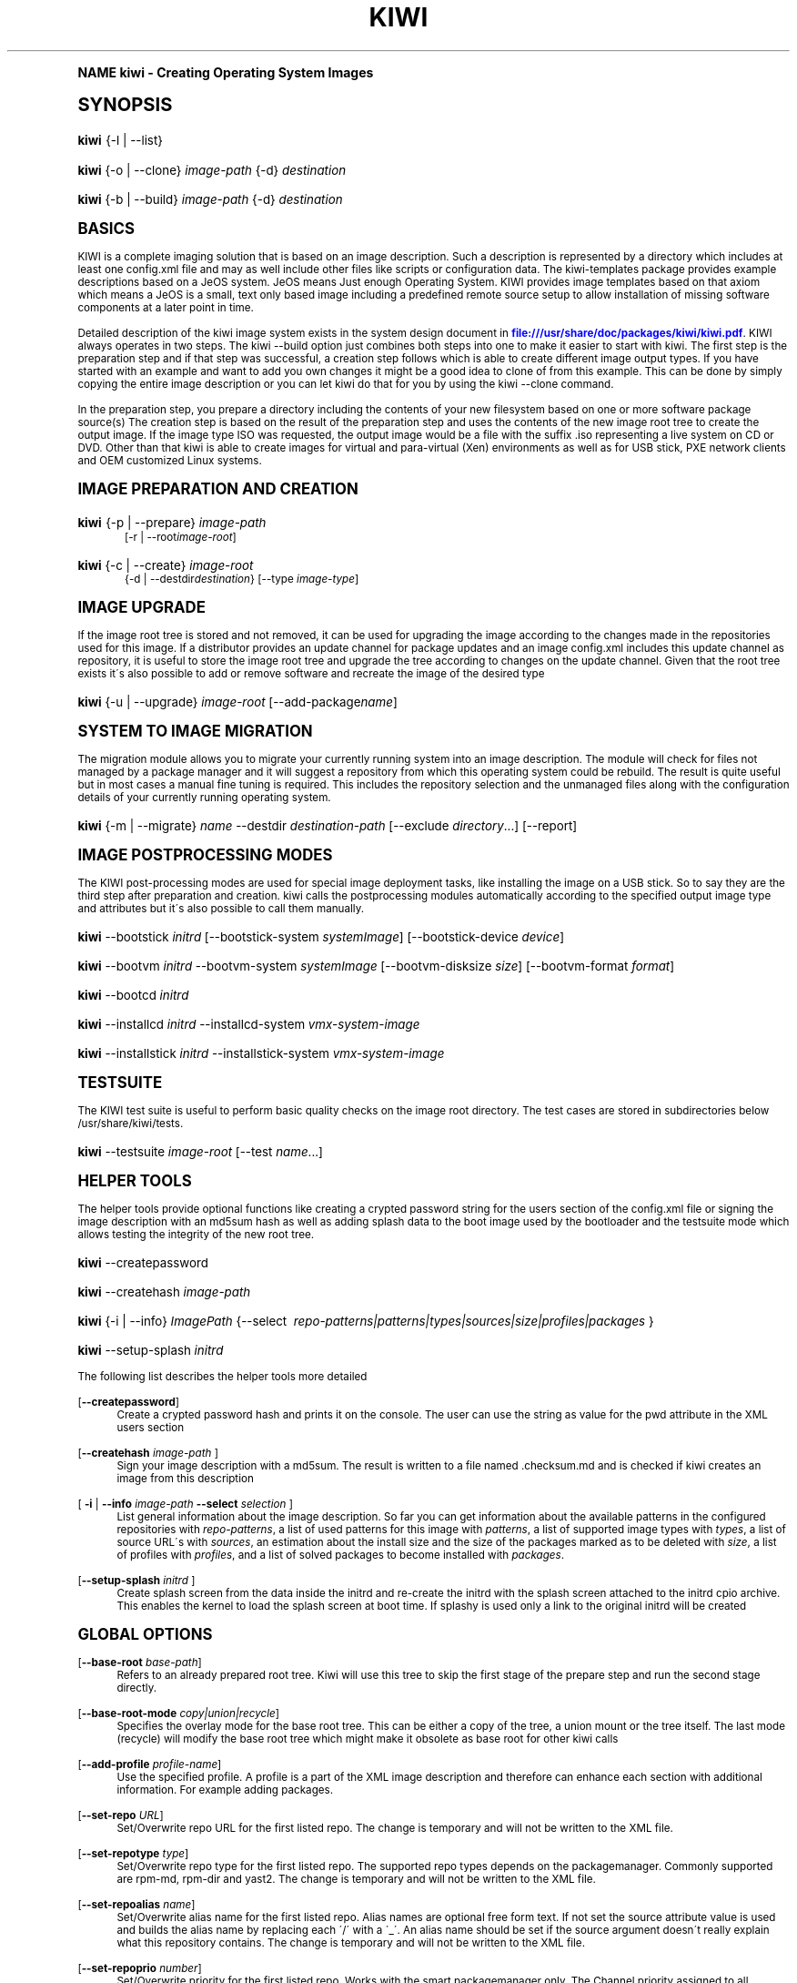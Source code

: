.\"     Title: kiwi
.\"    Author: Marcus Schaefer <ms (AT) suse.de>
.\" Generator: DocBook XSL Stylesheets v1.74.0 <http://docbook.sf.net/>
.\"      Date: Created: 11/17/2009
.\"    Manual: KIWI Manualpage
.\"    Source: KIWI v3.65
.\"  Language: English
.\"
.TH "KIWI" "1" "Created: 11/17/2009" "KIWI v3\&.65" "KIWI Manualpage"
.\" -----------------------------------------------------------------
.\" * (re)Define some macros
.\" -----------------------------------------------------------------
.\" ~~~~~~~~~~~~~~~~~~~~~~~~~~~~~~~~~~~~~~~~~~~~~~~~~~~~~~~~~~~~~~~~~
.\" toupper - uppercase a string (locale-aware)
.\" ~~~~~~~~~~~~~~~~~~~~~~~~~~~~~~~~~~~~~~~~~~~~~~~~~~~~~~~~~~~~~~~~~
.de toupper
.tr aAbBcCdDeEfFgGhHiIjJkKlLmMnNoOpPqQrRsStTuUvVwWxXyYzZ
\\$*
.tr aabbccddeeffgghhiijjkkllmmnnooppqqrrssttuuvvwwxxyyzz
..
.\" ~~~~~~~~~~~~~~~~~~~~~~~~~~~~~~~~~~~~~~~~~~~~~~~~~~~~~~~~~~~~~~~~~
.\" SH-xref - format a cross-reference to an SH section
.\" ~~~~~~~~~~~~~~~~~~~~~~~~~~~~~~~~~~~~~~~~~~~~~~~~~~~~~~~~~~~~~~~~~
.de SH-xref
.ie n \{\
.\}
.toupper \\$*
.el \{\
\\$*
.\}
..
.\" ~~~~~~~~~~~~~~~~~~~~~~~~~~~~~~~~~~~~~~~~~~~~~~~~~~~~~~~~~~~~~~~~~
.\" SH - level-one heading that works better for non-TTY output
.\" ~~~~~~~~~~~~~~~~~~~~~~~~~~~~~~~~~~~~~~~~~~~~~~~~~~~~~~~~~~~~~~~~~
.de1 SH
.\" put an extra blank line of space above the head in non-TTY output
.if t \{\
.sp 1
.\}
.sp \\n[PD]u
.nr an-level 1
.set-an-margin
.nr an-prevailing-indent \\n[IN]
.fi
.in \\n[an-margin]u
.ti 0
.HTML-TAG ".NH \\n[an-level]"
.it 1 an-trap
.nr an-no-space-flag 1
.nr an-break-flag 1
\." make the size of the head bigger
.ps +3
.ft B
.ne (2v + 1u)
.ie n \{\
.\" if n (TTY output), use uppercase
.toupper \\$*
.\}
.el \{\
.nr an-break-flag 0
.\" if not n (not TTY), use normal case (not uppercase)
\\$1
.in \\n[an-margin]u
.ti 0
.\" if not n (not TTY), put a border/line under subheading
.sp -.6
\l'\n(.lu'
.\}
..
.\" ~~~~~~~~~~~~~~~~~~~~~~~~~~~~~~~~~~~~~~~~~~~~~~~~~~~~~~~~~~~~~~~~~
.\" SS - level-two heading that works better for non-TTY output
.\" ~~~~~~~~~~~~~~~~~~~~~~~~~~~~~~~~~~~~~~~~~~~~~~~~~~~~~~~~~~~~~~~~~
.de1 SS
.sp \\n[PD]u
.nr an-level 1
.set-an-margin
.nr an-prevailing-indent \\n[IN]
.fi
.in \\n[IN]u
.ti \\n[SN]u
.it 1 an-trap
.nr an-no-space-flag 1
.nr an-break-flag 1
.ps \\n[PS-SS]u
\." make the size of the head bigger
.ps +2
.ft B
.ne (2v + 1u)
.if \\n[.$] \&\\$*
..
.\" ~~~~~~~~~~~~~~~~~~~~~~~~~~~~~~~~~~~~~~~~~~~~~~~~~~~~~~~~~~~~~~~~~
.\" BB/BE - put background/screen (filled box) around block of text
.\" ~~~~~~~~~~~~~~~~~~~~~~~~~~~~~~~~~~~~~~~~~~~~~~~~~~~~~~~~~~~~~~~~~
.de BB
.if t \{\
.sp -.5
.br
.in +2n
.ll -2n
.gcolor red
.di BX
.\}
..
.de EB
.if t \{\
.if "\\$2"adjust-for-leading-newline" \{\
.sp -1
.\}
.br
.di
.in
.ll
.gcolor
.nr BW \\n(.lu-\\n(.i
.nr BH \\n(dn+.5v
.ne \\n(BHu+.5v
.ie "\\$2"adjust-for-leading-newline" \{\
\M[\\$1]\h'1n'\v'+.5v'\D'P \\n(BWu 0 0 \\n(BHu -\\n(BWu 0 0 -\\n(BHu'\M[]
.\}
.el \{\
\M[\\$1]\h'1n'\v'-.5v'\D'P \\n(BWu 0 0 \\n(BHu -\\n(BWu 0 0 -\\n(BHu'\M[]
.\}
.in 0
.sp -.5v
.nf
.BX
.in
.sp .5v
.fi
.\}
..
.\" ~~~~~~~~~~~~~~~~~~~~~~~~~~~~~~~~~~~~~~~~~~~~~~~~~~~~~~~~~~~~~~~~~
.\" BM/EM - put colored marker in margin next to block of text
.\" ~~~~~~~~~~~~~~~~~~~~~~~~~~~~~~~~~~~~~~~~~~~~~~~~~~~~~~~~~~~~~~~~~
.de BM
.if t \{\
.br
.ll -2n
.gcolor red
.di BX
.\}
..
.de EM
.if t \{\
.br
.di
.ll
.gcolor
.nr BH \\n(dn
.ne \\n(BHu
\M[\\$1]\D'P -.75n 0 0 \\n(BHu -(\\n[.i]u - \\n(INu - .75n) 0 0 -\\n(BHu'\M[]
.in 0
.nf
.BX
.in
.fi
.\}
..
.\" -----------------------------------------------------------------
.\" * set default formatting
.\" -----------------------------------------------------------------
.\" disable hyphenation
.nh
.\" disable justification (adjust text to left margin only)
.ad l
.\" -----------------------------------------------------------------
.\" * MAIN CONTENT STARTS HERE *
.\" -----------------------------------------------------------------
.SH "Name"
kiwi \- Creating Operating System Images
.SH "Synopsis"
.fam C
.HP \w'\fBkiwi\fR\ 'u
\fBkiwi\fR {\-l | \-\-list}
.fam
.fam C
.HP \w'\fBkiwi\fR\ 'u
\fBkiwi\fR {\-o | \-\-clone} \fIimage\-path\fR {\-d} \fIdestination\fR
.fam
.fam C
.HP \w'\fBkiwi\fR\ 'u
\fBkiwi\fR {\-b | \-\-build} \fIimage\-path\fR {\-d} \fIdestination\fR
.fam
.SH "Basics"
.PP
KIWI is a complete imaging solution that is based on an image description\&. Such a description is represented by a directory which includes at least one
\FCconfig\&.xml\F[]
file and may as well include other files like scripts or configuration data\&. The kiwi\-templates package provides example descriptions based on a JeOS system\&. JeOS means Just enough Operating System\&. KIWI provides image templates based on that axiom which means a JeOS is a small, text only based image including a predefined remote source setup to allow installation of missing software components at a later point in time\&.
.PP
Detailed description of the kiwi image system exists in the system design document in
\m[blue]\fB\%file:///usr/share/doc/packages/kiwi/kiwi.pdf\fR\m[]\&. KIWI always operates in two steps\&. The kiwi \-\-build option just combines both steps into one to make it easier to start with kiwi\&. The first step is the preparation step and if that step was successful, a creation step follows which is able to create different image output types\&. If you have started with an example and want to add you own changes it might be a good idea to clone of from this example\&. This can be done by simply copying the entire image description or you can let kiwi do that for you by using the kiwi \-\-clone command\&.
.PP
In the preparation step, you prepare a directory including the contents of your new filesystem based on one or more software package source(s) The creation step is based on the result of the preparation step and uses the contents of the new image root tree to create the output image\&. If the image type ISO was requested, the output image would be a file with the suffix
\FC\&.iso\F[]
representing a live system on CD or DVD\&. Other than that kiwi is able to create images for virtual and para\-virtual (Xen) environments as well as for USB stick, PXE network clients and OEM customized Linux systems\&.
.SH "Image Preparation and Creation"
.fam C
.HP \w'\fBkiwi\fR\ 'u
\fBkiwi\fR {\-p | \-\-prepare} \fIimage\-path\fR
.br
[\-r | \-\-root\fIimage\-root\fR]
.fam
.fam C
.HP \w'\fBkiwi\fR\ 'u
\fBkiwi\fR {\-c | \-\-create} \fIimage\-root\fR
.br
{\-d | \-\-destdir\fIdestination\fR} [\-\-type\ \fIimage\-type\fR]
.fam
.SH "Image Upgrade"
.PP
If the image root tree is stored and not removed, it can be used for upgrading the image according to the changes made in the repositories used for this image\&. If a distributor provides an update channel for package updates and an image
\FCconfig\&.xml\F[]
includes this update channel as repository, it is useful to store the image root tree and upgrade the tree according to changes on the update channel\&. Given that the root tree exists it\'s also possible to add or remove software and recreate the image of the desired type
.fam C
.HP \w'\fBkiwi\fR\ 'u
\fBkiwi\fR {\-u | \-\-upgrade} \fIimage\-root\fR [\-\-add\-package\fIname\fR]
.fam
.SH "System to Image Migration"
.PP
The migration module allows you to migrate your currently running system into an image description\&. The module will check for files not managed by a package manager and it will suggest a repository from which this operating system could be rebuild\&. The result is quite useful but in most cases a manual fine tuning is required\&. This includes the repository selection and the unmanaged files along with the configuration details of your currently running operating system\&.
.fam C
.HP \w'\fBkiwi\fR\ 'u
\fBkiwi\fR {\-m | \-\-migrate} \fIname\fR \-\-destdir\ \fIdestination\-path\fR [\-\-exclude\ \fIdirectory\fR...] [\-\-report]
.fam
.SH "Image Postprocessing Modes"
.PP
The KIWI post\-processing modes are used for special image deployment tasks, like installing the image on a USB stick\&. So to say they are the third step after preparation and creation\&. kiwi calls the postprocessing modules automatically according to the specified output image type and attributes but it\'s also possible to call them manually\&.
.fam C
.HP \w'\fBkiwi\fR\ 'u
\fBkiwi\fR \-\-bootstick\ \fIinitrd\fR [\-\-bootstick\-system\ \fIsystemImage\fR] [\-\-bootstick\-device\ \fIdevice\fR]
.fam
.fam C
.HP \w'\fBkiwi\fR\ 'u
\fBkiwi\fR \-\-bootvm\ \fIinitrd\fR \-\-bootvm\-system\ \fIsystemImage\fR [\-\-bootvm\-disksize\ \fIsize\fR] [\-\-bootvm\-format\ \fIformat\fR]
.fam
.fam C
.HP \w'\fBkiwi\fR\ 'u
\fBkiwi\fR \-\-bootcd\ \fIinitrd\fR
.fam
.fam C
.HP \w'\fBkiwi\fR\ 'u
\fBkiwi\fR \-\-installcd\ \fIinitrd\fR \-\-installcd\-system\ \fIvmx\-system\-image\fR
.fam
.fam C
.HP \w'\fBkiwi\fR\ 'u
\fBkiwi\fR \-\-installstick\ \fIinitrd\fR \-\-installstick\-system\ \fIvmx\-system\-image\fR
.fam
.SH "Testsuite"
.PP
The KIWI test suite is useful to perform basic quality checks on the image root directory\&. The test cases are stored in subdirectories below
\FC/usr/share/kiwi/tests\F[]\&.
.fam C
.HP \w'\fBkiwi\fR\ 'u
\fBkiwi\fR \-\-testsuite\ \fIimage\-root\fR [\-\-test\ \fIname\fR...]
.fam
.SH "Helper Tools"
.PP
The helper tools provide optional functions like creating a crypted password string for the users section of the
\FCconfig\&.xml\F[]
file or signing the image description with an md5sum hash as well as adding splash data to the boot image used by the bootloader and the testsuite mode which allows testing the integrity of the new root tree\&.
.fam C
.HP \w'\fBkiwi\fR\ 'u
\fBkiwi\fR \-\-createpassword
.fam
.fam C
.HP \w'\fBkiwi\fR\ 'u
\fBkiwi\fR \-\-createhash\ \fIimage\-path\fR
.fam
.fam C
.HP \w'\fBkiwi\fR\ 'u
\fBkiwi\fR {\-i | \-\-info} \fIImagePath\fR {\-\-select\ \fI\ repo\-patterns|patterns|types|sources|size|profiles|packages\ \fR}
.fam
.fam C
.HP \w'\fBkiwi\fR\ 'u
\fBkiwi\fR \-\-setup\-splash\ \fIinitrd\fR
.fam
.PP
The following list describes the helper tools more detailed
.PP
[\fB\-\-createpassword\fR]
.RS 4
Create a crypted password hash and prints it on the console\&. The user can use the string as value for the pwd attribute in the XML users section
.RE
.PP
[\fB\-\-createhash \fR\fB\fIimage\-path\fR\fR ]
.RS 4
Sign your image description with a md5sum\&. The result is written to a file named
\FC\&.checksum\&.md\F[]
and is checked if kiwi creates an image from this description
.RE
.PP
[ \fB\-i\fR | \fB\-\-info \fR\fB\fIimage\-path\fR\fR \fB\-\-select \fR\fB\fIselection\fR\fR ]
.RS 4
List general information about the image description\&. So far you can get information about the available patterns in the configured repositories with
\fIrepo\-patterns\fR, a list of used patterns for this image with
\fIpatterns\fR, a list of supported image types with
\fItypes\fR, a list of source URL\'s with
\fIsources\fR, an estimation about the install size and the size of the packages marked as to be deleted with
\fIsize\fR, a list of profiles with
\fIprofiles\fR, and a list of solved packages to become installed with
\fIpackages\fR\&.
.RE
.PP
[\fB\-\-setup\-splash \fR\fB\fIinitrd\fR\fR ]
.RS 4
Create splash screen from the data inside the initrd and re\-create the initrd with the splash screen attached to the initrd cpio archive\&. This enables the kernel to load the splash screen at boot time\&. If splashy is used only a link to the original initrd will be created
.RE
.SH "Global Options"
.PP
[\fB\-\-base\-root\fR \fIbase\-path\fR]
.RS 4
Refers to an already prepared root tree\&. Kiwi will use this tree to skip the first stage of the prepare step and run the second stage directly\&.
.RE
.PP
[\fB\-\-base\-root\-mode\fR \fIcopy|union|recycle\fR]
.RS 4
Specifies the overlay mode for the base root tree\&. This can be either a copy of the tree, a union mount or the tree itself\&. The last mode (recycle) will modify the base root tree which might make it obsolete as base root for other kiwi calls
.RE
.PP
[\fB\-\-add\-profile\fR \fIprofile\-name\fR]
.RS 4
Use the specified profile\&. A profile is a part of the XML image description and therefore can enhance each section with additional information\&. For example adding packages\&.
.RE
.PP
[\fB\-\-set\-repo\fR \fIURL\fR]
.RS 4
Set/Overwrite repo URL for the first listed repo\&. The change is temporary and will not be written to the XML file\&.
.RE
.PP
[\fB\-\-set\-repotype\fR \fItype\fR]
.RS 4
Set/Overwrite repo type for the first listed repo\&. The supported repo types depends on the packagemanager\&. Commonly supported are rpm\-md, rpm\-dir and yast2\&. The change is temporary and will not be written to the XML file\&.
.RE
.PP
[\fB\-\-set\-repoalias\fR \fIname\fR]
.RS 4
Set/Overwrite alias name for the first listed repo\&. Alias names are optional free form text\&. If not set the source attribute value is used and builds the alias name by replacing each \'/\' with a \'_\'\&. An alias name should be set if the source argument doesn\'t really explain what this repository contains\&. The change is temporary and will not be written to the XML file\&.
.RE
.PP
[\fB\-\-set\-repoprio\fR \fInumber\fR]
.RS 4
Set/Overwrite priority for the first listed repo\&. Works with the smart packagemanager only\&. The Channel priority assigned to all packages available in this channel (0 if not set)\&. If the exact same package is available in more than one channel, the highest priority is used\&.
.RE
.PP
[\fB\-\-add\-repo \fR\fB\fIURL\fR\fR, \fB\-\-add\-repotype \fR\fB\fItype\fR\fR \fB\-\-add\-repoalias \fR\fB\fIname\fR\fR \fB\-\-add\-repoprio \fR\fB\fInumber\fR\fR ]
.RS 4
Add the given repository and type for this run of an image prepare or upgrade process\&. Multiple
\fB\-\-add\-repo\fR/\fB\-\-add\-repotype\fR
options are possible\&. The change will not be written to the
\FCconfig\&.xml\F[]
file
.RE
.PP
[\fB\-\-ignore\-repos\fR]
.RS 4
Ignore all repositories specified so far, in XML or elsewhere\&. This option should be used in conjunction with subsequent calls to
\fB\-\-add\-repo\fR
to specify repositories at the commandline that override previous specifications\&.
.RE
.PP
[\fB\-\-logfile \fR\fB\fIFilename\fR\fR | \fBterminal\fR]
.RS 4
Write to the log file
\fIFilename\fR
instead of the terminal\&.
.RE
.PP
[\fB\-\-gzip\-cmd \fR\fB\fIcmd\fR\fR]
.RS 4
Specify an alternate command to run when compressing boot and system images\&. Command must accept
\fBgzip\fR
options\&.
.RE
.PP
[\fB\-\-log\-port \fR\fB\fIPortNumber\fR\fR]
.RS 4
Set the log server port\&. By default port 9000 is used\&. If multiple KIWI processes runs on one system it\'s recommended to set the logging port per process\&.
.RE
.PP
[\fB\-\-package\-manager \fR\fB\fIsmart|zypper\fR\fR ]
.RS 4
Set the package manager to use for this image\&. If set it will temporarly overwrite the value set in the xml description\&.
.RE
.PP
[\fB\-A\fR | \fB\-\-target\-arch \fR\fB\fIi586|x86_64|armv5tel|ppc\fR\fR ]
.RS 4
Set a special target\-architecture\&. This overrides the used architecture for the image\-packages in zypp\&.conf\&. When used with smart this option doesn\'t have any effect\&.
.RE
.PP
[\fB\-\-debug\fR]
.RS 4
Prints a stack trace in case of internal errors
.RE
.PP
[\fB\-\-verbose \fR\fB\fI1|2|3\fR\fR ]
.RS 4
Controls the verbosity level for the instsource module
.RE
.SH "Image Preparation Options"
.PP
[\fB\-r\fR | \fB\-\-root \fR\fB\fIRootPath\fR\fR]
.RS 4
Set up the physical extend, chroot system below the given root\-path path\&. If no
\fB\-\-root\fR
option is given, KIWI will search for the attribute defaultroot in
\FCconfig\&.xml\F[]\&. If no root directory is known, a
\fBmktmp\fR
directory will be created and used as root directory\&.
.RE
.PP
[\fB\-\-force\-new\-root\fR]
.RS 4
Force creation of new root directory\&. If the directory already exists, it is deleted\&.
.RE
.SH "Image Upgrade/Preparation Options"
.PP
[\fB\-\-add\-package\fR \fIpackage\fR ]
.RS 4
Add the given package name to the list of image packages multiple \-\-add\-package options are possible\&. The change will not be written to the xml description\&.
.RE
.PP
[\fB\-\-del\-package\fR \fIpackage\fR ]
.RS 4
Removes the given package by adding it the list of packages to become removed\&. The change will not be written to the xml description\&.
.RE
.SH "Image Creation Options"
.PP
[\fB\-d\fR | \fB\-\-destdir \fR\fB\fIDestinationPath\fR\fR]
.RS 4
Specify destination directory to store the image file(s) If not specified, KIWI will try to find the attribute
\fIdefaultdestination\fR
which can be specified in the
\fIpreferences\fR
section of the
\FCconfig\&.xml\F[]
file\&. If it exists its value is used as destination directory\&. If no destination information can be found, an error occurs\&.
.RE
.PP
[\fB\-t\fR | \fB\-\-type \fR\fB\fIImagetype\fR\fR]
.RS 4
Specify the output image type to use for this image\&. Each type is described in a
\fItype\fR
section of the preferences section\&. At least one type has to be specified in the
\FCconfig\&.xml\F[]
description\&. By default, the types specifying the
\fIprimary\fR
attribute will be used\&. If there is no primary attribute set, the first type section of the preferences section is the primary type\&. The types are only evaluated when kiwi runs the
\fB\-\-create\fR
step\&. With the option
\fB\-\-type\fR
one can distinguish between the types stored in
\FCconfig\&.xml\F[]
.RE
.PP
[\fB\-s\fR | \fB\-\-strip\fR]
.RS 4
Strip shared objects and executables only make sense in combination with
\fB\-\-create\fR
.RE
.PP
[\fB\-\-prebuiltbootimage \fR\fB\fIDirectory\fR\fR]
.RS 4
Search in
\fIDirectory\fR
for pre\-built boot images\&.
.RE
.PP
[\fB\-\-isocheck\fR]
.RS 4
in case of an iso image the checkmedia program generates a md5sum into the iso header\&. If the \-\-isocheck option is specified a new boot menu entry will be generated which allows to check this media
.RE
.PP
[\fB\-\-lvm\fR]
.RS 4
Use the logical volume manager to control the disk\&. The partition table will include one lvm partition and one standard ext2 boot partition\&. Use of this option makes sense for the create step only and also only for the image types: vmx, oem and usb
.RE
.PP
[\fB\-\-fs\-blocksize \fR\fB\fInumber\fR\fR ]
.RS 4
When calling kiwi in creation mode this option will set the block size in bytes\&. For ISO images with the old style ramdisk setup a blocksize of 4096 bytes is required
.RE
.PP
[\fB\-\-fs\-journalsize \fR\fB\fInumber\fR\fR ]
.RS 4
When calling kiwi in creation mode this option will set the journal size in mega bytes for ext[23] based filesystems and in blocks if the reiser filesystem is used
.RE
.PP
[\fB\-\-fs\-inodesize \fR\fB\fInumber\fR\fR ]
.RS 4
When calling kiwi in creation mode this option will set the inode size in bytes\&. This option has no effect if the reiser filesystem is used
.RE
.PP
[\fB\-\-fs\-inoderatio \fR\fB\fInumber\fR\fR ]
.RS 4
Set the bytes/inode ratio\&. This option has no effect if the reiser filesystem is used
.RE
.PP
[\fB\-\-partitioner \fR\fB\fIfdisk|parted\fR\fR ]
.RS 4
Select the tool to create partition tables\&. Supported are fdisk (sfdisk) and parted\&. By default fdisk is used
.RE
.PP
[\fB\-\-check\-kernel\fR]
.RS 4
Activates check for matching kernels between boot and system image\&. The kernel check also tries to fix the boot image if no matching kernel was found\&.
.RE
.SH "For More Information"
.PP
More information about KIWI, its files can be found at:
.PP
\m[blue]\fB\%http://en.opensuse.org/Build_Service/KIWI/Cookbook\fR\m[]
.RS 4
KIWI wiki
.RE
.PP
\FCconfig\&.xml\F[]
.RS 4
The configuration XML file that contains every aspect for the image creation\&.
.RE
.PP
\m[blue]\fB\%file:///usr/share/doc/packages/kiwi/kiwi.pdf\fR\m[]
.RS 4
The system design document which describes some details about the building process\&.
.RE
.PP
\m[blue]\fB\%file:///usr/share/doc/packages/kiwi/schema/kiwi.xsd.html\fR\m[]
.RS 4
The KIWI RelaxNG XML Schema documentation\&.
.RE
.PP
\m[blue]\fB\%file:///usr/share/doc/packages/kiwi/schema/test.xsd.html\fR\m[]
.RS 4
The KIWI RelaxNG XML Schema documentation\&.
.RE
.SH "Author"
.PP
\fBMarcus Schaefer\fR <\&ms (AT) suse\&.de\&>
.RS 4
Developer
.RE
